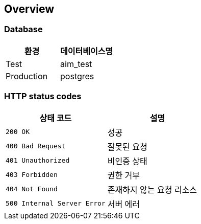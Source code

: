 [[overview]]
== Overview

[[overview-host]]
=== Database

|===
| 환경 | 데이터베이스명

| Test
| aim_test

| Production
| postgres
|===

[[overview-http-status-codes]]
=== HTTP status codes

|===
| 상태 코드 | 설명

| `200 OK`
| 성공

| `400 Bad Request`
| 잘못된 요청

| `401 Unauthorized`
| 비인증 상태

| `403 Forbidden`
| 권한 거부

| `404 Not Found`
| 존재하지 않는 요청 리소스

| `500 Internal Server Error`
| 서버 에러
|===